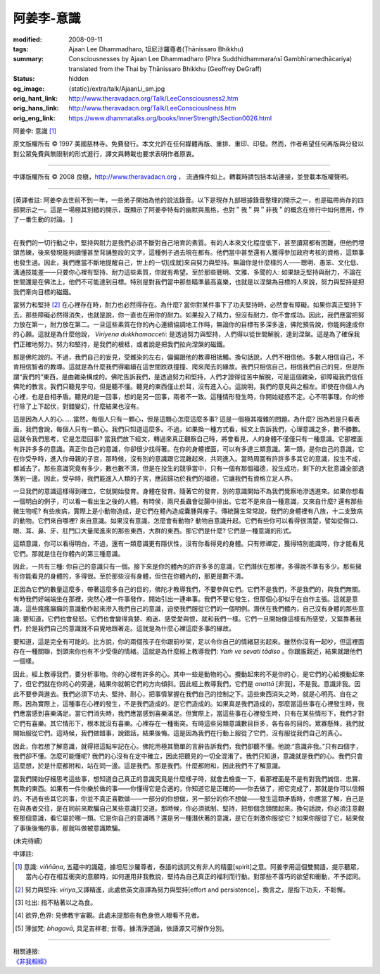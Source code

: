 阿姜李-意識
===========

:modified: 2008-09-11
:tags: Ajaan Lee Dhammadharo, 坦尼沙羅尊者(Ṭhānissaro Bhikkhu)
:summary: Consciousnesses
          by Ajaan Lee Dhammadharo
          (Phra Suddhidhammaraṅsī Gambhīramedhācariya)
          translated from the Thai by
          Ṭhānissaro Bhikkhu (Geoffrey DeGraff)
:status: hidden
:og_image: {static}/extra/talk/AjaanLi_sm.jpg
:orig_hant_link: http://www.theravadacn.org/Talk/LeeConsciousness2.htm
:orig_hans_link: http://www.theravadacn.org/Talk/LeeConsciouslness.htm
:orig_eng_link: https://www.dhammatalks.org/books/InnerStrength/Section0026.html


.. role:: small
   :class: is-size-7


.. raw:: html

   <div class="columns">
     <div class="column has-background-grey-lighter is-two-thirds">

.. raw:: html

   <div class="container has-text-centered">

.. container:: title is-2

   阿姜李: 意識 [1]_

.. raw:: html

     1950年7月20日
     <br>
     [作者]阿姜李-達摩達羅
     <br>
     [英譯]坦尼沙羅尊者
     <br>
     [中譯]良稹
     <br>
     <strong>
       Consciousnesses——Teachings of Ajaan Lee Dhammadharo
       <br>
       Translated from the Thai by Venerable Ṭhānissaro Bhikkhu
     </strong>
   </div>

.. raw:: html

   </div>
   <div class="column has-background-light">

原文版權所有 © 1997 美國慈林寺。免費發行。本文允許在任何媒體再版、重排、重印、印發。然而，作者希望任何再版與分發以對公眾免費與無限制的形式進行，譯文與轉載也要求表明作者原衷。

----

中譯版權所有 © 2008 良稹，http://www.theravadacn.org ， 流通條件如上。轉載時請包括本站連接，並登載本版權聲明。

.. raw:: html

   </div>
   </div>

----

[英譯者註: 阿姜李去世前不到一年，一些弟子開始為他的說法錄音。以下是現存九部根據錄音整理的開示之一，也是磁帶尚存的四部開示之一。這是一場極其別緻的開示，既顯示了阿姜李特有的幽默與風格，也對＂我＂與＂非我＂的概念在修行中如何應用，作了一番生動的討論。 ]

----

在我們的一切行動之中，堅持與耐力是我們必須不斷對自己培育的素質。有的人本來文化程度低下，甚至讀寫都有困難，但他們埋頭苦練，後來發現能夠讀懂甚至背誦整段的文字，這種例子過去現在都有。他們當中甚至還有人獲得參加政府考核的資格，這類事也發生過。因此，我們應當不斷地提醒自己，世上的一切[成就]來自努力與堅持。無論你是什麼樣的人——聰明、愚笨、文化低、溝通技能差——只要你心裡有堅持、耐力這些素質，你就有希望。至於那些聰明、文雅、多聞的人: 如果缺乏堅持與耐力，不論在世間還是在佛法上，他們不可能達到目標。特別是對我們當中那些瞄準最高喜樂，也就是以涅槃為目標的人來說，努力與堅持是把我們牽向目標的磁鐵。

當努力和堅持 [2]_ 在心裡存在時，耐力也必然得存在。為什麼? 當你對某件事下了功夫堅持時，必然會有障礙。如果你真正堅持下去，那些障礙必然得消失，也就是說，你一直也在用你的耐力。如果投入了精力，但沒有耐力，你不會成功。因此，我們應當把努力放在第一，耐力放在第二。一旦這些素質在你的內心連續協調地工作時，無論你的目標有多深多遠，佛陀預告說，你能夠達成你的心願。這就是為什麼他說， *Viriyena dukkhamacceti*: 是透過努力與堅持，人們得以從世間解脫，達到涅槃。這是為了確保我們正確地努力。努力和堅持，是我們的根柢，或者說是把我們拉向涅槃的磁鐵。

那是佛陀說的。不過，我們自己的妄見，受雜染的左右，偏偏跟他的教導相抵觸。換句話說，人們不相信他。多數人相信自己，不肯相信智者的教導。這就是為什麼我們得繼續在這世間跌跌撞撞、爬來爬去的緣故。我們只相信自己，相信我們自己的見，但是所謂“我們的”東西，是由雜染構成的。佛陀告訴我們，是透過努力和堅持，人們才證得從苦中解脫，可是這個雜染，卻障礙我們信任佛陀的教言。我們只聽見字句，但是聽不懂。聽見的東西僅止於耳，沒有進入心。這說明，我們的意見與之相左。即使在你個人內心裡，也是自相矛盾。聽見的是一回事，想的是另一回事，兩者不一致。這種情形發生時，你開始疑惑不定。心不明事理。你的修行除了上下起伏，對錯變幻，什麼結果也沒有。

這是因為人人的心……當然，每個人只有一顆心，但是這顆心怎麼這麼多事? 這是一個極其複雜的問題。為什麼? 因為若是只看表面，我們會說，每個人只有一顆心。我們只知道這麼多。不過，如果換一種方式看，經文上告訴我們，心理意識之多，數不勝數。這就令我們思考，它是怎麼回事? 當我們放下經文，轉過來真正觀察自己時，將會看見，人的身體不僅僅只有一種意識。它那裡面有許許多多的意識。真正你自己的意識，你卻很少找得著。在你的身體裡面，可以有多達三類意識。第一類，是你自己的意識，它在你受孕時，進入你母親的子宮，那時候，沒有別的意識跟它混雜起來，共同進入。當時周圍有許許多多其它的意識，投生不成，都滅去了。那些意識究竟有多少，數也數不清，但是在投生的競爭當中，只有一個有那個福德，投生成功，剩下的大批意識全部退落到一邊。因此，受孕時，我們能進入人類的子宮，應該歸功於我們的福德，它讓我們有資格立足人界。

一旦我們的意識這樣得到確立，它就開始發育。身體在發育。隨著它的發育，別的意識開始不為我們覺察地滲透進來。如果你想看一個明白的例子，可以看一看出生之後的人體。有時侯，兩尺長蟲會從腸中排出。它若不是來自一種意識，又來自什麼? 還有那些微生物呢? 有些疾病，實際上是小動物造成，是它們在體內造成囊腫與瘤子。傳統醫生常常說，我們的身體裡有八族，十二支致病的動物。它們來自哪裡? 來自意識。如果沒有意識，怎麼會有動物? 動物自意識升起。它們有些你可以看得很清楚，譬如從傷口、眼、耳、鼻、牙、肛門口大量爬進來的那些東西，大群的東西。那它們是什麼? 它們是一種意識的形式。

這類意識，你可以看得明白，不過，還有一類意識更有隱伏性，沒有你看得見的身體。只有修禪定，獲得特別能識時，你才能看見它們。那就是住在你體內的第三種意識。

因此，一共有三種: 你自己的意識只有一個。接下來是你的體內的許許多多的意識，它們潛伏在那裡，多得說不準有多少。那些擁有你能看見的身體的，多得很。至於那些沒有身體，但住在你體內的，那更是數不清。

正因為它們的數量這麼多，帶著這麼多自己的目的，佛陀才教導我們，不要參與它們。它們不是我們，不是我們的，與我們無關。有時我們好端端坐在那裡，突然心裡一件事發作，開始引出一連串事。我們不要它發生，但那個心卻似乎在自作主張。這就是意識，這些瘋瘋癲癲的意識動作起來滲入我們自己的意識，迫使我們服從它們的一個明例。潛伏在我們體內，自己沒有身體的那些意識: 要知道，它們也會發怒。它們也會變得貪婪、痴迷、感受愛與恨，就和我們一樣。它們一旦開始像這樣有所感受，又緊靠著我們，於是我們自己的意識就不自覺地跟著走。這就是為什麼心裡這麼多事的緣故。

要知道，這是完全有可能的。比方說，你的兩個孩子在你跟前吵架，足以令你自己的情緒惡劣起來。雖然你沒有一起吵，但這裡面存在一種關聯，到頭來你也有不少受傷的情緒。這就是為什麼經上教導我們: *Yaṁ ve sevati tādiso* 。你跟誰親近，結果就跟他們一個樣。

因此，經上教導我們，要分析事物。你的心裡有許多的心。其中一些是動物的心。攪動起來的不是你的心，是它們的心給攪動起來了，但它們就在你的心的旁邊，結果你就朝它們的方向傾斜。因此經上教導我們，它們是 *anattā* [非我]，不是我。意識非我。因此不要參與進去。我們必須下功夫、堅持、耐心，把事情掌握在我們自己的控制之下。這些東西消失之時，就是心明亮、自在之際。因為實際上，這種事在心裡的發生，不是我們造成的。是它們造成的。如果真是我們造成的，那麼當這些事在心裡發生時，我們應當感到喜樂滿足。當它們消失時，我們應當感到喜樂滿足。但實際上，當這些事在心裡發生時，只有在某些情形下，我們才對它們有喜樂。其它情形下，根本就沒有喜樂。心裡存在一種衝突。有時這些另類意識數目巨多，各有各的目的。眾寡懸殊，我們就開始服從它們。這時候，我們做錯事，說錯話，結果後悔。這是因為我們在行動上服從了它們，沒有服從我們自己的真心。

因此，你若想了解意識，就得把這點牢記在心。佛陀用極其簡單的言辭告訴我們，我們卻聽不懂。他說:“意識非我。”只有四個字，我們卻不懂。怎麼可能懂呢? 我們的心沒有在定中確立，因此把聽見的一切全混淆了。我們只知道，意識就是我們的心。我們只會這麼想，於是什麼都附和，站在同一邊。這是我們。那是我們。什麼都附和，因此我們不了解意識。

當我們開始仔細思考這些事，想知道自己真正的意識究竟是什麼樣子時，就會去檢查一下，看那裡面是不是有對我們誠信、忠實、無欺的東西。如果有一件你樂於做的事——你懂得它是合適的，你知道它是正確的——你去做了，把它完成了，那就是你可以信賴的。不過有些其它的事，你並不真正喜歡做——一部分的你想做，另一部分的你不想做——發生這類矛盾時，你應當了解，自己是在與愚者交往，是在同前來欺騙自己某些意識打交道。那時候，你必須抵制、堅持，把那個念頭關起來。換句話說，你必須注意觀察那個意識，看它屬於哪一類。它是你自己的意識嗎？還是另一種潛伏著的意識，是它在刺激你服從它？如果你服從了它，結果做了事後後悔的事，那就叫做被意識欺騙。

(未完待續)

中譯註:

.. [1] 意識: *viññāṇa*, 五蘊中的識蘊，據坦尼沙羅尊者，泰語的該詞又有非人的精靈[spirit]之意。阿姜李用這個雙關語，提示聽眾，當內心存在相互衝突的意願時，如何運用非我教說，堅持為自己真正的福利而行動。對那些不善巧的欲望和衝動，不予認同。
.. [2] 努力與堅持: *viriya*,又譯精進，此處依英文直譯為努力與堅持[effort and persistence]，換言之，是指下功夫，不鬆懈。
.. [3] 吐出: 指不粘著以之為食。
.. [4] 欲界,色界: 見佛教宇宙觀。此處未提那些有色身但人眼看不見者。
.. [5] 薄伽梵: *bhagavā*, 具足吉祥者; 世尊。據清淨道論，依語源又可解作分別。

----

| 相關連接:
| `《非我相經》 <http://www.theravadacn.org/Sutta/Anatta_lakkhana.htm>`_

.. TODO: replace 《非我相經》 link
